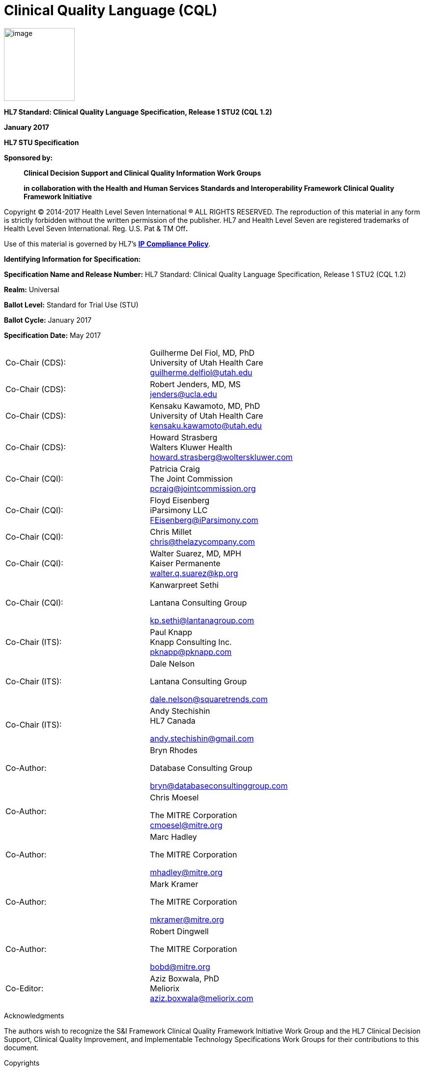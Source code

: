 = Clinical Quality Language (CQL)
:page-layout: 2017Jul

image:extracted-media/media/image1.png[image,width=144,height=148]

*HL7 Standard: Clinical Quality Language Specification, Release 1 STU2 (CQL 1.2)*

*January 2017*

*HL7 STU Specification*

*Sponsored by:*

____________________________________________________________________________________________________________________________________
*Clinical Decision Support and Clinical Quality Information Work Groups*

*in collaboration with the Health and Human Services Standards and Interoperability Framework Clinical Quality Framework Initiative*
____________________________________________________________________________________________________________________________________

Copyright © 2014-2017 Health Level Seven International ® ALL RIGHTS RESERVED. The reproduction of this material in any form is strictly forbidden without the written permission of the publisher. HL7 and Health Level Seven are registered trademarks of Health Level Seven International. Reg. U.S. Pat & TM Off**.**

Use of this material is governed by HL7's http://www.hl7.org/legal/ippolicy.cfm?ref=nav[*IP Compliance Policy*].

*Identifying Information for Specification:*

*Specification Name and Release Number:* HL7 Standard: Clinical Quality Language Specification, Release 1 STU2 (CQL 1.2)

*Realm:* Universal

*Ballot Level:* Standard for Trial Use (STU)

*Ballot Cycle:* January 2017

*Specification Date:* May 2017

[cols=",",]
|==================================================================
|Co-Chair (CDS): |Guilherme Del Fiol, MD, PhD +
University of Utah Health Care +
guilherme.delfiol@utah.edu
|Co-Chair (CDS): |Robert Jenders, MD, MS +
jenders@ucla.edu
|Co-Chair (CDS): |Kensaku Kawamoto, MD, PhD +
University of Utah Health Care +
kensaku.kawamoto@utah.edu
|Co-Chair (CDS): |Howard Strasberg +
Walters Kluwer Health +
howard.strasberg@wolterskluwer.com
|Co-Chair (CQI): |Patricia Craig +
The Joint Commission +
pcraig@jointcommission.org
|Co-Chair (CQI): |Floyd Eisenberg +
iParsimony LLC +
FEisenberg@iParsimony.com
|Co-Chair (CQI): |Chris Millet +
chris@thelazycompany.com
|Co-Chair (CQI): |Walter Suarez, MD, MPH +
Kaiser Permanente +
walter.q.suarez@kp.org
|Co-Chair (CQI): a|
Kanwarpreet Sethi

Lantana Consulting Group

kp.sethi@lantanagroup.com

|Co-Chair (ITS): |Paul Knapp +
Knapp Consulting Inc. +
pknapp@pknapp.com
|Co-Chair (ITS): a|
Dale Nelson

Lantana Consulting Group

dale.nelson@squaretrends.com

|Co-Chair (ITS): a|
Andy Stechishin +
HL7 Canada

andy.stechishin@gmail.com

|Co-Author: a|
Bryn Rhodes

Database Consulting Group

bryn@databaseconsultinggroup.com

|Co-Author: a|
Chris Moesel

The MITRE Corporation +
cmoesel@mitre.org

|Co-Author: a|
Marc Hadley

The MITRE Corporation

mhadley@mitre.org

|Co-Author: a|
Mark Kramer

The MITRE Corporation

mkramer@mitre.org

|Co-Author: a|
Robert Dingwell

The MITRE Corporation

bobd@mitre.org

|Co-Editor: |Aziz Boxwala, PhD +
Meliorix +
aziz.boxwala@meliorix.com
|==================================================================

Acknowledgments

The authors wish to recognize the S&I Framework Clinical Quality Framework Initiative Work Group and the HL7 Clinical Decision Support, Clinical Quality Improvement, and Implementable Technology Specifications Work Groups for their contributions to this document.

Copyrights

This material includes SNOMED Clinical Terms ® (SNOMED CT®), which are used by permission of the International Health Terminology Standards Development Organization (IHTSDO). All rights reserved. SNOMED CT was originally created by The College of American Pathologists. "SNOMED ®" and "SNOMED CT ®" are registered trademarks of the IHTSDO.

This material contains content from LOINC® (http://loinc.org). The LOINC table, LOINC codes, and LOINC panels and forms file are copyright (c) 1995-2011, Regenstrief Institute, Inc. and the Logical Observation Identifiers Names and Codes (LOINC) Committee and available at no cost under the license at http://loinc.org/terms-of-use.

This material contains content from the Unified Code for Units of Measure (UCUM) (http://unitsofmeasure.org). The UCUM specification is copyright (c) 1999-2013, Regenstrief Institute, Inc. and available at no cost under the license at http://unitsofmeasure.org/trac/wiki/TermsOfUse.

This material contains quality measure content developed by the National Committee for Quality Assurance (NCQA). The measure content is copyright (c) 2008-2013 National Committee for Quality Assurance and used in accordance with the NCQA license terms for non-commercial use.

